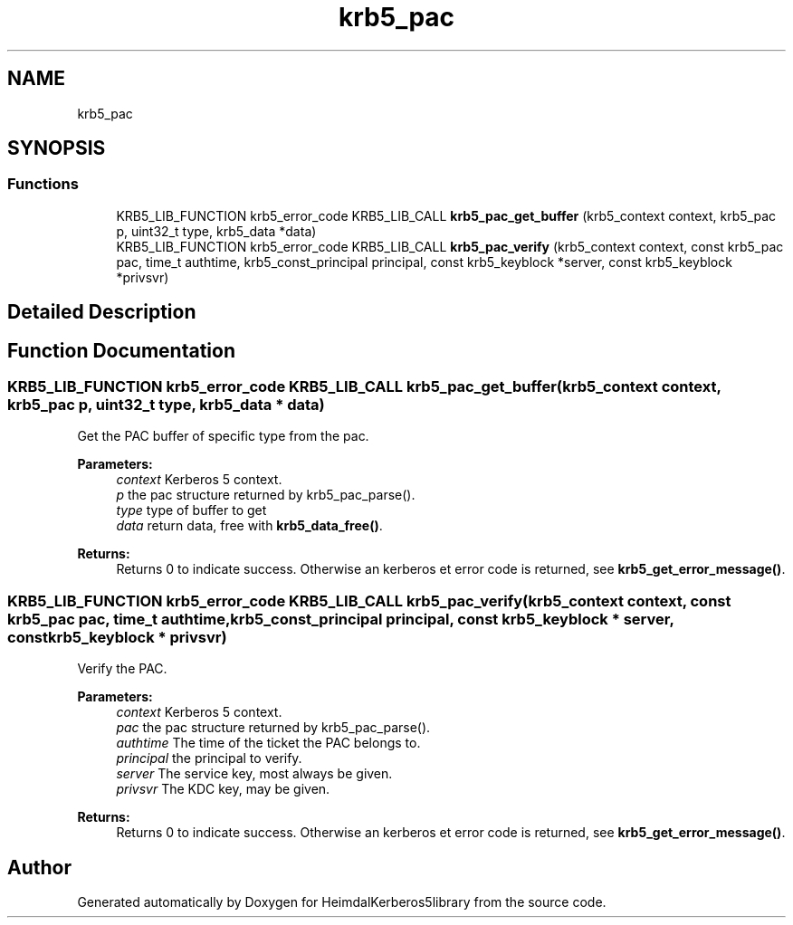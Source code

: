 .\"	$NetBSD: krb5_pac.3,v 1.1.1.1 2019/12/15 22:45:38 christos Exp $
.\"
.TH "krb5_pac" 3 "Fri Jun 7 2019" "Version 7.7.0" "HeimdalKerberos5library" \" -*- nroff -*-
.ad l
.nh
.SH NAME
krb5_pac
.SH SYNOPSIS
.br
.PP
.SS "Functions"

.in +1c
.ti -1c
.RI "KRB5_LIB_FUNCTION krb5_error_code KRB5_LIB_CALL \fBkrb5_pac_get_buffer\fP (krb5_context context, krb5_pac p, uint32_t type, krb5_data *data)"
.br
.ti -1c
.RI "KRB5_LIB_FUNCTION krb5_error_code KRB5_LIB_CALL \fBkrb5_pac_verify\fP (krb5_context context, const krb5_pac pac, time_t authtime, krb5_const_principal principal, const krb5_keyblock *server, const krb5_keyblock *privsvr)"
.br
.in -1c
.SH "Detailed Description"
.PP 

.SH "Function Documentation"
.PP 
.SS "KRB5_LIB_FUNCTION krb5_error_code KRB5_LIB_CALL krb5_pac_get_buffer (krb5_context context, krb5_pac p, uint32_t type, krb5_data * data)"
Get the PAC buffer of specific type from the pac\&.
.PP
\fBParameters:\fP
.RS 4
\fIcontext\fP Kerberos 5 context\&. 
.br
\fIp\fP the pac structure returned by krb5_pac_parse()\&. 
.br
\fItype\fP type of buffer to get 
.br
\fIdata\fP return data, free with \fBkrb5_data_free()\fP\&.
.RE
.PP
\fBReturns:\fP
.RS 4
Returns 0 to indicate success\&. Otherwise an kerberos et error code is returned, see \fBkrb5_get_error_message()\fP\&. 
.RE
.PP

.SS "KRB5_LIB_FUNCTION krb5_error_code KRB5_LIB_CALL krb5_pac_verify (krb5_context context, const krb5_pac pac, time_t authtime, krb5_const_principal principal, const krb5_keyblock * server, const krb5_keyblock * privsvr)"
Verify the PAC\&.
.PP
\fBParameters:\fP
.RS 4
\fIcontext\fP Kerberos 5 context\&. 
.br
\fIpac\fP the pac structure returned by krb5_pac_parse()\&. 
.br
\fIauthtime\fP The time of the ticket the PAC belongs to\&. 
.br
\fIprincipal\fP the principal to verify\&. 
.br
\fIserver\fP The service key, most always be given\&. 
.br
\fIprivsvr\fP The KDC key, may be given\&.
.RE
.PP
\fBReturns:\fP
.RS 4
Returns 0 to indicate success\&. Otherwise an kerberos et error code is returned, see \fBkrb5_get_error_message()\fP\&. 
.RE
.PP

.SH "Author"
.PP 
Generated automatically by Doxygen for HeimdalKerberos5library from the source code\&.
